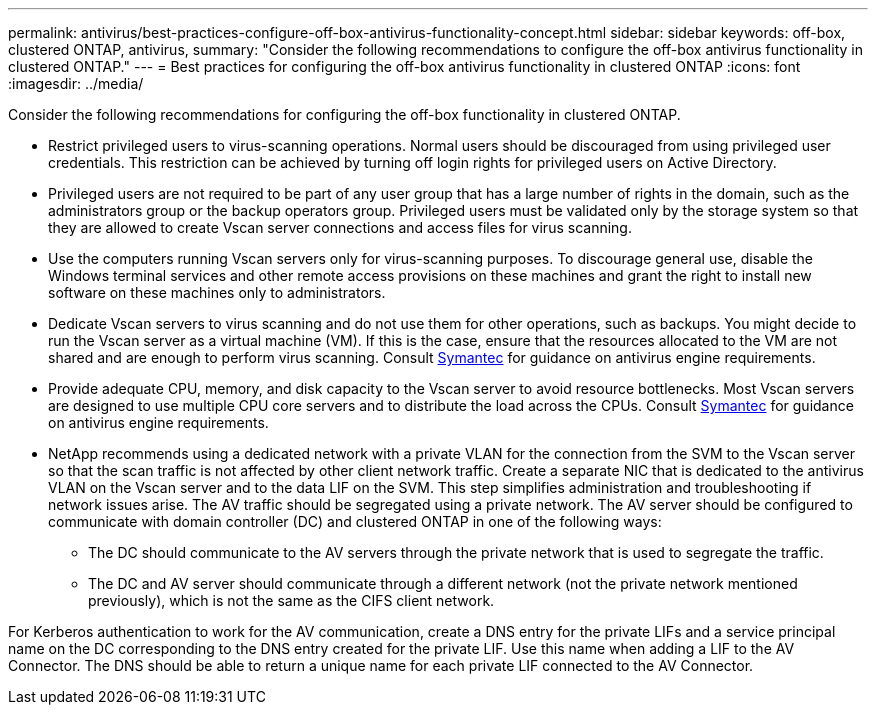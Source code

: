 ---
permalink: antivirus/best-practices-configure-off-box-antivirus-functionality-concept.html
sidebar: sidebar
keywords: off-box, clustered ONTAP, antivirus, 
summary: "Consider the following recommendations to configure the off-box antivirus functionality in clustered 
ONTAP."
---
= Best practices for configuring the off-box antivirus functionality in clustered ONTAP 
:icons: font
:imagesdir: ../media/


[.lead. ]

Consider the following recommendations for configuring the off-box functionality in clustered ONTAP.

* Restrict privileged users to virus-scanning operations. Normal users should be discouraged from 
using privileged user credentials. This restriction can be achieved by turning off login rights for 
privileged users on Active Directory.
* Privileged users are not required to be part of any user group that has a large number of rights in the 
domain, such as the administrators group or the backup operators group. Privileged users must be 
validated only by the storage system so that they are allowed to create Vscan server connections and 
access files for virus scanning.
* Use the computers running Vscan servers only for virus-scanning purposes. To discourage general 
use, disable the Windows terminal services and other remote access provisions on these machines 
and grant the right to install new software on these machines only to administrators.
* Dedicate Vscan servers to virus scanning and do not use them for other operations, such as backups. 
You might decide to run the Vscan server as a virtual machine (VM). If this is the case, ensure that 
the resources allocated to the VM are not shared and are enough to perform virus scanning. Consult 
link:http://www.symantec.com/business/support/index?page=home[Symantec^] for guidance on antivirus engine requirements.
* Provide adequate CPU, memory, and disk capacity to the Vscan server to avoid resource 
bottlenecks. Most Vscan servers are designed to use multiple CPU core servers and to distribute the 
load across the CPUs. Consult link:http://www.symantec.com/business/support/index?page=home[Symantec^] for guidance on antivirus engine requirements.
* NetApp recommends using a dedicated network with a private VLAN for the connection from the SVM 
to the Vscan server so that the scan traffic is not affected by other client network traffic. Create a 
separate NIC that is dedicated to the antivirus VLAN on the Vscan server and to the data LIF on the 
SVM. This step simplifies administration and troubleshooting if network issues arise.
The AV traffic should be segregated using a private network. The AV server should be configured to 
communicate with domain controller (DC) and clustered ONTAP in one of the following ways:
** The DC should communicate to the AV servers through the private network that is used to segregate the traffic.
** The DC and AV server should communicate through a different network (not the private network mentioned previously), which is not the same as the CIFS client network. 

For Kerberos authentication to work for the AV communication, create a DNS entry for the private 
LIFs and a service principal name on the DC corresponding to the DNS entry created for the private 
LIF. Use this name when adding a LIF to the AV Connector. The DNS should be able to return a 
unique name for each private LIF connected to the AV Connector.



